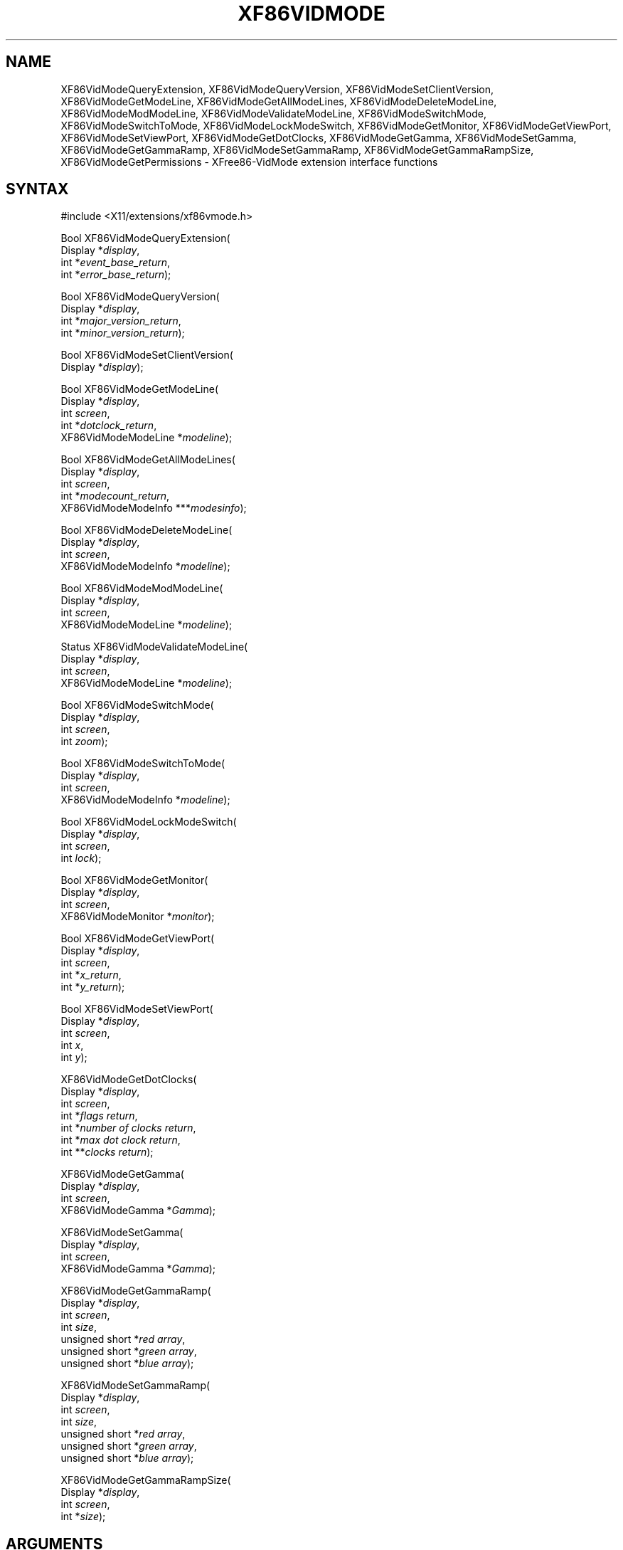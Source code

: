 .\" $XdotOrg: XF86VM.man /main/6 1997/07/19 10:30:39 kaleb $
.\" $TOG: XF86VM.man /main/6 1997/07/19 10:30:39 kaleb $
.\"
.\"
.\"
.\"
.\" Copyright (c) 1996  Joe Moss, The XFree86 Project
.\" $XFree86: xc/programs/Xserver/hw/xfree86/doc/man/XF86VM.man,v 3.15 2003/11/23 05:40:36 dawes Exp $
.\" 
.de ZN
.ie t \fB\^\\$1\^\fR\\$2
.el \fI\^\\$1\^\fP\\$2
..
.TH XF86VIDMODE 3X11 __vendorversion__ "X FUNCTIONS"
.SH NAME
XF86VidModeQueryExtension, XF86VidModeQueryVersion, XF86VidModeSetClientVersion, XF86VidModeGetModeLine, XF86VidModeGetAllModeLines, XF86VidModeDeleteModeLine, XF86VidModeModModeLine, XF86VidModeValidateModeLine, XF86VidModeSwitchMode, XF86VidModeSwitchToMode, XF86VidModeLockModeSwitch, XF86VidModeGetMonitor, XF86VidModeGetViewPort, XF86VidModeSetViewPort, XF86VidModeGetDotClocks, XF86VidModeGetGamma, XF86VidModeSetGamma, XF86VidModeGetGammaRamp, XF86VidModeSetGammaRamp, XF86VidModeGetGammaRampSize, XF86VidModeGetPermissions \- XFree86-VidMode extension interface functions
.SH SYNTAX
.nf
.LP
\&#include <X11/extensions/xf86vmode.h>
.LP
Bool XF86VidModeQueryExtension(
    Display *\fIdisplay\fP\^,
    int *\fIevent_base_return\fP\^,
    int *\fIerror_base_return\fP\^);
.LP
Bool XF86VidModeQueryVersion(
    Display *\fIdisplay\fP\^,
    int *\fImajor_version_return\fP\^,
    int *\fIminor_version_return\fP\^);
.LP
Bool XF86VidModeSetClientVersion(
    Display *\fIdisplay\fP\^);
.LP
Bool XF86VidModeGetModeLine(
    Display *\fIdisplay\fP\^,
    int \fIscreen\fP\^,
    int *\fIdotclock_return\fP\^,
    XF86VidModeModeLine *\fImodeline\fP\^);
.LP
Bool XF86VidModeGetAllModeLines(
    Display *\fIdisplay\fP\^,
    int \fIscreen\fP\^,
    int *\fImodecount_return\fP\^,
    XF86VidModeModeInfo ***\fImodesinfo\fP\^);
.ig
.LP
Bool XF86VidModeAddModeLine(
    Display *\fIdisplay\fP\^,
    int \fIscreen\fP\^,
    XF86VidModeModeInfo *\fImodeline\fP\,
    XF86VidModeModeInfo *\fIaftermode\fP\^);
..
.LP
Bool XF86VidModeDeleteModeLine(
    Display *\fIdisplay\fP\^,
    int \fIscreen\fP\^,
    XF86VidModeModeInfo *\fImodeline\fP\^);
.LP
Bool XF86VidModeModModeLine(
    Display *\fIdisplay\fP\^,
    int \fIscreen\fP\^,
    XF86VidModeModeLine *\fImodeline\fP\^);
.LP
Status XF86VidModeValidateModeLine(
    Display *\fIdisplay\fP\^,
    int \fIscreen\fP\^,
    XF86VidModeModeLine *\fImodeline\fP\^);
.LP
Bool XF86VidModeSwitchMode(
    Display *\fIdisplay\fP\^,
    int \fIscreen\fP\^,
    int \fIzoom\fP\^);
.LP
Bool XF86VidModeSwitchToMode(
    Display *\fIdisplay\fP\^,
    int \fIscreen\fP\^,
    XF86VidModeModeInfo *\fImodeline\fP\^);
.LP
Bool XF86VidModeLockModeSwitch(
    Display *\fIdisplay\fP\^,
    int \fIscreen\fP\^,
    int \fIlock\fP\^);
.LP
Bool XF86VidModeGetMonitor(
    Display *\fIdisplay\fP\^,
    int \fIscreen\fP\^,
    XF86VidModeMonitor *\fImonitor\fP\^);
.LP
Bool XF86VidModeGetViewPort(
    Display *\fIdisplay\fP\^,
    int \fIscreen\fP\^,
    int *\fIx_return\fP\^,
    int *\fIy_return\fP\^);
.LP
Bool XF86VidModeSetViewPort(
    Display *\fIdisplay\fP\^,
    int \fIscreen\fP\^,
    int \fIx\fP\^,
    int \fIy\fP\^);
.LP
XF86VidModeGetDotClocks(
    Display *\fIdisplay\fP\^,
    int \fIscreen\fP\^,
    int *\fIflags return\fP\^,
    int *\fInumber of clocks return\fP\^,
    int *\fImax dot clock return\fP\^,
    int **\fIclocks return\fP\^);
.LP
XF86VidModeGetGamma(
    Display *\fIdisplay\fP\^,
    int \fIscreen\fP\^,
    XF86VidModeGamma *\fIGamma\fP\^);
.LP
XF86VidModeSetGamma(
    Display *\fIdisplay\fP\^,
    int \fIscreen\fP\^,
    XF86VidModeGamma *\fIGamma\fP\^);
.LP
XF86VidModeGetGammaRamp(
    Display *\fIdisplay\fP\^,
    int \fIscreen\fP\^,
    int \fIsize\fP\^,
    unsigned short *\fIred array\fP\^,
    unsigned short *\fIgreen array\fP\^,
    unsigned short *\fIblue array\fP\^);
.LP
XF86VidModeSetGammaRamp(
    Display *\fIdisplay\fP\^,
    int \fIscreen\fP\^,
    int \fIsize\fP\^,
    unsigned short *\fIred array\fP\^,
    unsigned short *\fIgreen array\fP\^,
    unsigned short *\fIblue array\fP\^);
.LP
XF86VidModeGetGammaRampSize(
    Display *\fIdisplay\fP\^,
    int \fIscreen\fP\^,
    int *\fIsize\fP\^);
.fi
.SH ARGUMENTS
.IP \fIdisplay\fP 2i
Specifies the connection to the X server.
.IP \fIscreen\fP 2i
Specifies which screen number the setting apply to.
.IP \fIevent_base_return\fP 2i
Returns the base event number for the extension.
.IP \fIerror_base_return\fP 2i
Returns the base error number for the extension.
.IP \fImajor_version_return\fP 2i
Returns the major version number of the extension.
.IP \fIminor_version_return\fP 2i
Returns the minor version number of the extension.
.IP \fIdotclock_return\fP 2i
Returns the clock for the mode line.
.IP \fImodecount_return\fP 2i
Returns the number of video modes available in the server.
.IP \fIzoom\fP 2i
If greater than zero, indicates that the server should switch to
the next mode, otherwise switch to the previous mode.
.IP \fIlock\fP 2i
Indicates that mode switching should be locked, if non-zero.
.IP \fImodeline\fP 2i
Specifies or returns the timing values for a video mode.
.ig
.IP \fIaftermode\fP 2i
Specifies the timing values for the video mode after which the
new mode will added.
..
.IP \fImodesinfo\fP 2i
Returns the timing values and dotclocks for all of the available
video modes.
.IP \fImonitor\fP 2i
Returns information about the monitor.
.IP \fIx\fP 2i
Specifies the desired X location for the viewport.
.IP \fIx_return\fP 2i
Returns the current X location of the viewport.
.IP \fIy\fP 2i
Specifies the desired Y location for the viewport.
.IP \fIy_return\fP 2i
Returns the current Y location of the viewport.
.SH STRUCTURES
.nf
.ta 2.25i 3.5i
\fIVideo Mode Settings:\fP
typedef struct {
    unsigned short	hdisplay;	/\(** Number of display pixels horizontally */
    unsigned short	hsyncstart;	/\(** Horizontal sync start */
    unsigned short	hsyncend;	/\(** Horizontal sync end */
    unsigned short	htotal;	/\(** Total horizontal pixels */
    unsigned short	vdisplay;	/\(** Number of display pixels vertically */
    unsigned short	vsyncstart;	/\(** Vertical sync start */
    unsigned short	vsyncend;	/\(** Vertical sync start */
    unsigned short	vtotal;	/\(** Total vertical pixels */
    unsigned int	flags;	/\(** Mode flags */
    int	privsize;	/\(** Size of private */
    INT32	*private;	/\(** Server privates */
} XF86VidModeModeLine;
.sp
typedef struct {
    unsigned int	dotclock;	/\(** Pixel clock */
    unsigned short	hdisplay;	/\(** Number of display pixels horizontally */
    unsigned short	hsyncstart;	/\(** Horizontal sync start */
    unsigned short	hsyncend;	/\(** Horizontal sync end */
    unsigned short	htotal;	/\(** Total horizontal pixels */
    unsigned short	vdisplay;	/\(** Number of display pixels vertically */
    unsigned short	vsyncstart;	/\(** Vertical sync start */
    unsigned short	vsyncend;	/\(** Vertical sync start */
    unsigned short	vtotal;	/\(** Total vertical pixels */
    unsigned int	flags;	/\(** Mode flags */
    int	privsize;	/\(** Size of private */
    INT32	*private;	/\(** Server privates */
} XF86VidModeModeInfo;
.LP
\fIMonitor information:\fP
typedef struct {
    char*	vendor;	/\(** Name of manufacturer */
    char*	model;	/\(** Model name */
    float	EMPTY;	/\(** unused, for backward compatibility */
    unsigned char	nhsync;	/\(** Number of horiz sync ranges */
    XF86VidModeSyncRange*	hsync;	/\(** Horizontal sync ranges */
    unsigned char	nvsync;	/\(** Number of vert sync ranges */
    XF86VidModeSyncRange*	vsync;	/\(** Vertical sync ranges */
} XF86VidModeMonitor;
.sp
typedef struct {
    float	hi;	/\(** Top of range */
    float	lo;	/\(** Bottom of range */
} XF86VidModeSyncRange;
.LP
typedef struct {
    int type;			/\(** of event */
    unsigned long serial;	/\(** # of last request processed by server */
    Bool send_event;		/\(** true if this came from a SendEvent req */
    Display *display;		/\(** Display the event was read from */
    Window root;		/\(** root window of event screen */
    int state;			/\(** What happened */
    int kind;			/\(** What happened */
    Bool forced;		/\(** extents of new region */
    Time time;			/\(** event timestamp */
} XF86VidModeNotifyEvent;
.LP
typedef struct {
    float red;			/\(** Red Gamma value */
    float green;		/\(** Green Gamma value */
    float blue;			/\(** Blue Gamma value */
} XF86VidModeGamma;
.fi
.SH DESCRIPTION
These functions provide an interface to the server extension
\fIXFree86-VidModeExtension\fP
which allows the video modes to be
queried and adjusted dynamically and mode switching to be controlled.
Applications that use these functions must be linked with
.ZN -lXxf86vm
.SS "MODELINE FUNCTIONS"
The
.ZN XF86VidModeGetModeLine
function is used to query the settings for the currently selected
video mode.  The calling program should pass a pointer to a 
.ZN XF86VidModeModeLine
structure that it has already allocated.  The function fills in
the fields of the structure.
.PP
If there are any server private values (currently only applicable to
the S3 server) the function will allocate storage for them.
Therefore, if the
.ZN privsize
field is non-zero, the calling program should call
.ZN Xfree(private)
to free the storage.
.PP
.ZN XF86VidModeGetAllModeLines
returns the settings for all video modes.
The calling program supplies the address of a pointer which will be
set by the function to point to an array of
.ZN XF86VidModeModeInfo
structures.  The memory occupied by the array is dynamically allocated
by the
.ZN XF86VidModeGetAllModeLines
function and should be freed by the caller.
The first element of the array corresponds to the current video mode.
.PP
The
.ZN XF86VidModeModModeLine
function can be used to change the settings of the current video mode
provided the requested settings are valid (e.g. they don't exceed the
capabilities of the monitor).
.PP
.ig
To add a mode to the list of available modes, the
.ZN XF86VidModeAddModeLine
function can be used.
Assuming the settings are valid, the video mode will be added after
the existing mode which matches the timings specified by the
.ZN aftermode
parameter.
To be considered a match, all of the fields of the given
.ZN XF86VidModeModeInfo
structure must match, except the
.ZN privsize
and
.ZN private
fields.
If the
.ZN aftermode
parameter is zero, the mode will be added
after the current mode.
.PP
..
Modes can be deleted with the
.ZN XF86VidModeDeleteModeLine
function.  The specified mode must match an existing mode.
To be considered a match, all of the fields of the given
.ZN XF86VidModeModeInfo
structure must match, except the
.ZN privsize
and
.ZN private
fields.
If the mode to be deleted is the current mode, a mode switch
to the next mode will occur first.  The last remaining mode can not
be deleted.
.PP
The validity of a mode can be checked with the
.ZN XF86VidModeValidateModeLine
function.
If the specified mode can be used by the server (i.e. meets all the
constraints placed upon a mode by the combination of the server, card,
and monitor) the function returns
.ZN MODE_OK ,
otherwise it returns a value indicating the reason why the mode is
invalid (as defined in \fIxf86.h\fP)
.SS "MODE SWITCH FUNCTIONS"
When the function
.ZN XF86VidModeSwitchMode
is called, the server will change the video mode to next (or previous)
video mode. The
.ZN XF86VidModeSwitchToMode
function can be used to switch directly to the specified mode.
Matching is as specified in the description of the
.ZN XF86VidModeAddModeLine
function above.
The
.ZN XF86VidModeLockModeSwitch
function can be used to allow or disallow mode switching whether
the request to switch modes comes from a call to the
.ZN XF86VidModeSwitchMode
or
.ZN XF86VidModeSwitchToMode
functions or from one of the mode switch key sequences.
.PP
.RB Note:
Because of the asynchronous nature of the X protocol, a call to 
.ZN XFlush
is needed if the application wants to see the mode change immediately.
To be informed of the execution status of the request, a
custom error handler should be installed using
.ZN XSetErrorHandler
before calling the mode switching function. 
.SS "MONITOR FUNCTIONS"
Information known to the server about the monitor is returned by the
.ZN XF86VidModeGetMonitor
function.  The
.ZN hsync
and
.ZN vsync
fields each point to an array of
.ZN XF86VidModeSyncRange
structures.  The arrays contain
.ZN nhsync
and
.ZN nvsync
elements, respectively.
The
.ZN hi
and
.ZN low
values will be equal if a discreate value was given in the
.ZN XF86Config
file.
.PP
The
.ZN vendor ,
.ZN model ,
.ZN hsync ,
and
.ZN vsync
fields point to dynamically allocated storage that should be freed
by the caller.
.SS "VIEWPORT FUNCTIONS"
The
.ZN XF86VidModeGetViewPort
and
.ZN XF86VidModeSetViewPort
functions can be used to, respectively, query and change the location
of the upper left corner of the viewport into the virtual screen.
.SS "OTHER FUNCTIONS"
The
.ZN XF86VidModeQueryVersion
function can be used to determine the version of the extension
built into the server.
.PP
The function
.ZN XF86VidModeQueryExtension
returns the lowest numbered error and event values
assigned to the extension.
.SH BUGS
The
XF86VidModeSetClientVersion,
XF86VidModeGetDotClocks,
XF86VidModeGetGamma,
XF86VidModeSetGamma,
XF86VidModeSetGammaRamp,
XF86VidModeGetGammaRamp,
XF86VidModeGetGammaRampSize,
and
XF86VidModeGetPermissions
functions need to be documented.  In the meantime, check the source
code for information about how to use them.
.SH SEE ALSO
XFree86(1), XF86Config(__filemansuffix__), XFlush(3),
XSetErrorHandler(3), xvidtune(1)
.SH AUTHORS
Kaleb Keithley, Jon Tombs, David Dawes, and Joe Moss
